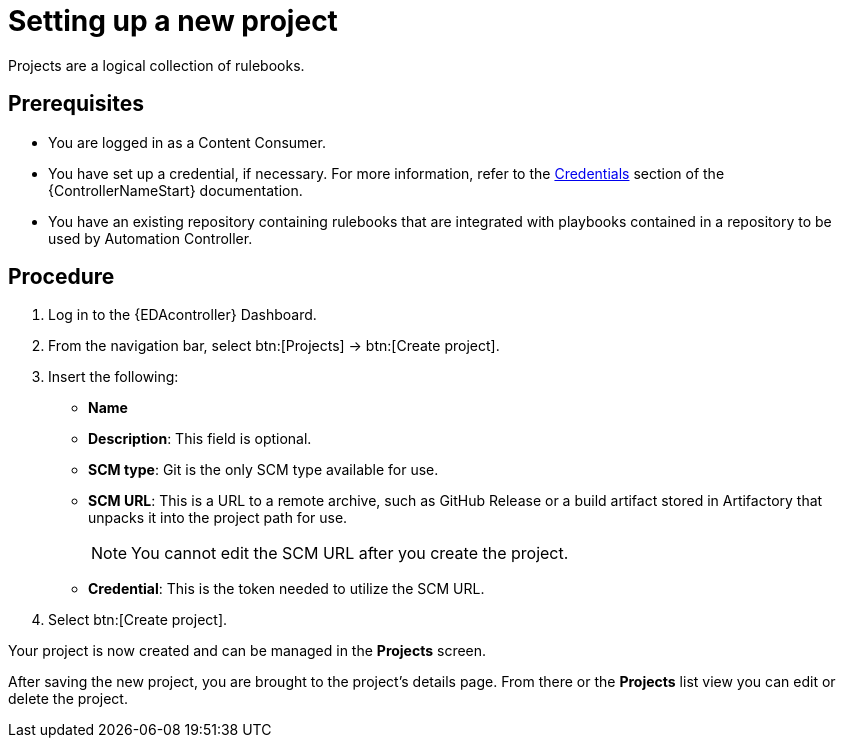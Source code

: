 [id="proc-eda-set-up-new-project"]

= Setting up a new project

[role="_abstract"]

Projects are a logical collection of rulebooks.

== Prerequisites

* You are logged in as a Content Consumer.
* You have set up a credential, if necessary. 
For more information, refer to the link:https://docs.ansible.com/automation-controller/latest/html/userguide/credentials.html[Credentials]
section of the {ControllerNameStart} documentation.
* You have an existing repository containing rulebooks that are integrated with playbooks contained in a repository to be used by Automation Controller.

== Procedure

. Log in to the {EDAcontroller} Dashboard.
. From the navigation bar, select btn:[Projects] → btn:[Create project].
. Insert the following:
** *Name*
** *Description*: This field is optional.
** *SCM type*: Git is the only SCM type available for use.
** *SCM URL*: This is a URL to a remote archive, such as GitHub Release or a build artifact stored in Artifactory that unpacks it into the project path for use.
+
[NOTE]
====
You cannot edit the SCM URL after you create the project.
====
** *Credential*: This is the token needed to utilize the SCM URL.
. Select btn:[Create project].

Your project is now created and can be managed in the *Projects* screen.

After saving the new project, you are brought to the project's details page. From there or the *Projects* list view you can edit or delete the project.